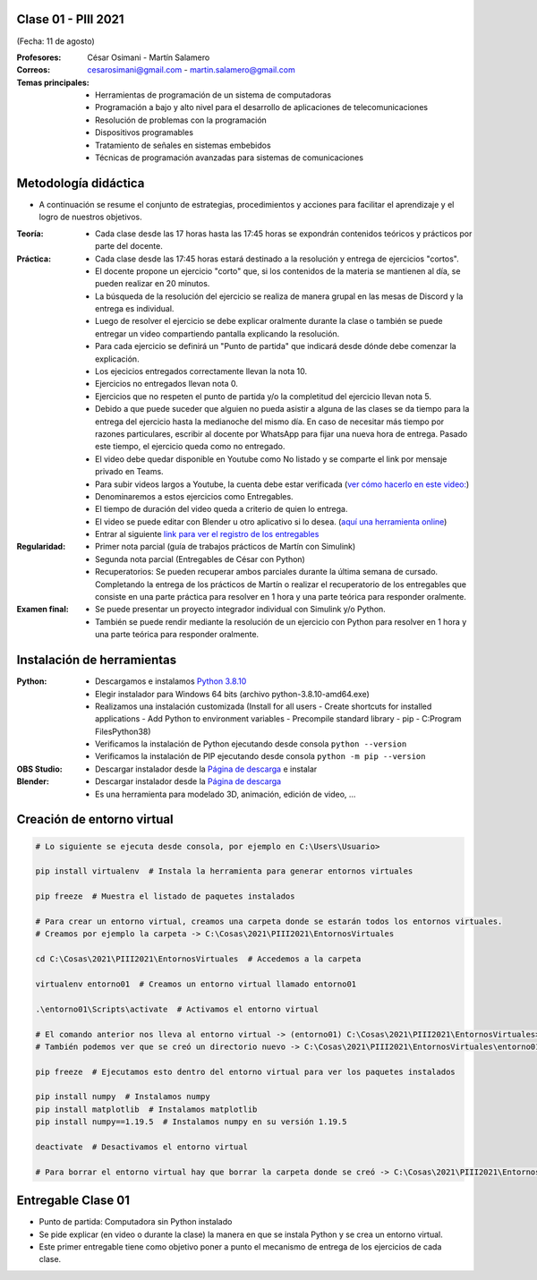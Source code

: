 .. -*- coding: utf-8 -*-

.. _rcs_subversion:

Clase 01 - PIII 2021
====================
(Fecha: 11 de agosto)

:Profesores: César Osimani - Martín Salamero
:Correos: cesarosimani@gmail.com - martin.salamero@gmail.com

:Temas principales:
	- Herramientas de programación de un sistema de computadoras
	- Programación a bajo y alto nivel para el desarrollo de aplicaciones de telecomunicaciones
	- Resolución de problemas con la programación
	- Dispositivos programables
	- Tratamiento de señales en sistemas embebidos
	- Técnicas de programación avanzadas para sistemas de comunicaciones


Metodología didáctica
=====================

- A continuación se resume el conjunto de estrategias, procedimientos y acciones para facilitar el aprendizaje y el logro de nuestros objetivos. 

:Teoría: 
	- Cada clase desde las 17 horas hasta las 17:45 horas se expondrán contenidos teóricos y prácticos por parte del docente.

:Práctica: 
	- Cada clase desde las 17:45 horas estará destinado a la resolución y entrega de ejercicios "cortos".
	- El docente propone un ejercicio "corto" que, si los contenidos de la materia se mantienen al día, se pueden realizar en 20 minutos.
	- La búsqueda de la resolución del ejercicio se realiza de manera grupal en las mesas de Discord y la entrega es individual.
	- Luego de resolver el ejercicio se debe explicar oralmente durante la clase o también se puede entregar un video compartiendo pantalla explicando la resolución.
	- Para cada ejercicio se definirá un "Punto de partida" que indicará desde dónde debe comenzar la explicación.
	- Los ejecicios entregados correctamente llevan la nota 10.
	- Ejercicios no entregados llevan nota 0.
	- Ejercicios que no respeten el punto de partida y/o la completitud del ejercicio llevan nota 5.
	- Debido a que puede suceder que alguien no pueda asistir a alguna de las clases se da tiempo para la entrega del ejercicio hasta la medianoche del mismo día. En caso de necesitar más tiempo por razones particulares, escribir al docente por WhatsApp para fijar una nueva hora de entrega. Pasado este tiempo, el ejercicio queda como no entregado.
	- El video debe quedar disponible en Youtube como No listado y se comparte el link por mensaje privado en Teams.
	- Para subir videos largos a Youtube, la cuenta debe estar verificada (`ver cómo hacerlo en este video: <https://www.youtube.com/watch?v=L2BZQlnlc5M>`_)
	- Denominaremos a estos ejercicios como Entregables.
	- El tiempo de duración del video queda a criterio de quien lo entrega.
	- El video se puede editar con Blender u otro aplicativo si lo desea. (`aquí una herramienta online <https://online-video-cutter.com/es/>`_)
	- Entrar al siguiente `link para ver el registro de los entregables <https://docs.google.com/spreadsheets/d/1Qpp9mmUwuIUEbvrd_oqsQGuPOO9i1YPlHa_wBWTS6co/edit?usp=sharing>`_ 


:Regularidad: 
	- Primer nota parcial (guía de trabajos prácticos de Martín con Simulink)

	- Segunda nota parcial (Entregables de César con Python)

	- Recuperatorios: Se pueden recuperar ambos parciales durante la última semana de cursado. Completando la entrega de los prácticos de Martín o realizar el recuperatorio de los entregables que consiste en una parte práctica para resolver en 1 hora y una parte teórica para responder oralmente.

:Examen final: 
	- Se puede presentar un proyecto integrador individual con Simulink y/o Python.
	- También se puede rendir mediante la resolución de un ejercicio con Python para resolver en 1 hora y una parte teórica para responder oralmente.


Instalación de herramientas
===========================

:Python: 
	- Descargamos e instalamos `Python 3.8.10 <https://www.python.org/downloads/release/python-3810/>`_ 
	- Elegir instalador para Windows 64 bits (archivo python-3.8.10-amd64.exe)
	- Realizamos una instalación customizada (Install for all users - Create shortcuts for installed applications - Add Python to environment variables - Precompile standard library - pip - C:\Program Files\Python38) 
	- Verificamos la instalación de Python ejecutando desde consola ``python --version``
	- Verificamos la instalación de PIP ejecutando desde consola ``python -m pip --version``

:OBS Studio: 
	- Descargar instalador desde la `Página de descarga <https://obsproject.com/es>`_ e instalar

:Blender: 
	- Descargar instalador desde la `Página de descarga <https://www.blender.org/>`_ 
	- Es una herramienta para modelado 3D, animación, edición de video, ...	


Creación de entorno virtual
===========================

.. code-block:: bash 

	# Lo siguiente se ejecuta desde consola, por ejemplo en C:\Users\Usuario>

	pip install virtualenv  # Instala la herramienta para generar entornos virtuales 

	pip freeze  # Muestra el listado de paquetes instalados

	# Para crear un entorno virtual, creamos una carpeta donde se estarán todos los entornos virtuales.
	# Creamos por ejemplo la carpeta -> C:\Cosas\2021\PIII2021\EntornosVirtuales

	cd C:\Cosas\2021\PIII2021\EntornosVirtuales  # Accedemos a la carpeta

	virtualenv entorno01  # Creamos un entorno virtual llamado entorno01

	.\entorno01\Scripts\activate  # Activamos el entorno virtual

	# El comando anterior nos lleva al entorno virtual -> (entorno01) C:\Cosas\2021\PIII2021\EntornosVirtuales>
	# También podemos ver que se creó un directorio nuevo -> C:\Cosas\2021\PIII2021\EntornosVirtuales\entorno01 

	pip freeze  # Ejecutamos esto dentro del entorno virtual para ver los paquetes instalados

	pip install numpy  # Instalamos numpy
	pip install matplotlib  # Instalamos matplotlib
	pip install numpy==1.19.5  # Instalamos numpy en su versión 1.19.5

	deactivate  # Desactivamos el entorno virtual 
	
	# Para borrar el entorno virtual hay que borrar la carpeta donde se creó -> C:\Cosas\2021\PIII2021\EntornosVirtuales\entorno01 



Entregable Clase 01
===================

- Punto de partida: Computadora sin Python instalado
- Se pide explicar (en video o durante la clase) la manera en que se instala Python y se crea un entorno virtual.
- Este primer entregable tiene como objetivo poner a punto el mecanismo de entrega de los ejercicios de cada clase.
